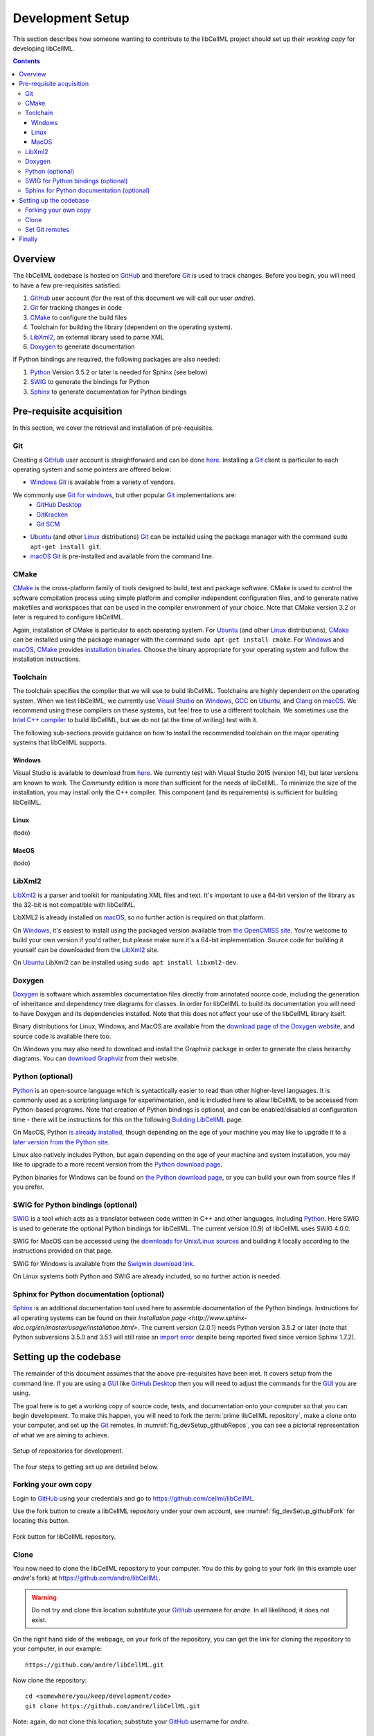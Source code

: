 .. Developer Setup for libCellML

.. _devsetup:

=================
Development Setup
=================

This section describes how someone wanting to contribute to the libCellML project should set up their *working copy* for developing libCellML.

.. contents::

Overview
========

The libCellML codebase is hosted on `GitHub <https://github.com/>`__ and therefore `Git <https://git-scm.com/>`__ is used to track changes. Before you begin, you will need to have a few pre-requisites satisfied:

1. `GitHub <https://github.com/>`__ user account (for the rest of this document we will call our user *andre*).
#. `Git <https://git-scm.com/>`__ for tracking changes in code
#. `CMake <https://cmake.org/>`__ to configure the build files
#. Toolchain for building the library (dependent on the operating system).
#. `LibXml2 <http://xmlsoft.org/>`__, an external library used to parse XML
#. `Doxygen <https://doxygen.nl/>`__ to generate documentation

If Python bindings are required, the following packages are also needed:

1. `Python <https://www.python.org/>`__ Version 3.5.2 or later is needed for Sphinx (see below)
#. `SWIG <http://swig.org>`__ to generate the bindings for Python
#. `Sphinx <http://www.sphinx-doc.org/en/master/>`__ to generate documentation for Python bindings


Pre-requisite acquisition
=========================

In this section, we cover the retrieval and installation of pre-requisites.


.. _devsetup_git:

Git
---

Creating a `GitHub <https://github.com/>`__ user account is straightforward and can be done `here <https://github.com/join>`__.
Installing a `Git <https://git-scm.com/>`__ client is particular to each operating system and some pointers are offered below:

* `Windows <https://en.wikipedia.org/wiki/Microsoft_Windows>`__ `Git <https://git-scm.com/>`__ is available from a variety of vendors.
We commonly use `Git for windows <http://gitforwindows.org/>`__, but other popular `Git <https://git-scm.com/>`__ implementations are:
  - `GitHub Desktop <https://desktop.github.com/>`__
  - `GitKracken <https://www.gitkraken.com/>`__
  - `Git SCM <https://git-scm.com/>`__

* `Ubuntu <https://en.wikipedia.org/wiki/Ubuntu>`__ (and other `Linux <https://en.wikipedia.org/wiki/Linux>`__ distributions) `Git <https://git-scm.com/>`__ can be installed using the package manager with the command ``sudo apt-get install git``.
* `macOS <https://en.wikipedia.org/wiki/MacOS>`__ `Git <https://git-scm.com/>`__ is pre-installed and available from the command line.


.. _devsetup_cmake:

CMake
-----

`CMake <https://cmake.org/>`__ is the cross-platform family of tools designed to build, test and package software.
CMake is used to control the software compilation process using simple platform and compiler independent configuration files, and to generate native makefiles and workspaces that can be used in the compiler environment of your choice.
Note that CMake version 3.2 or later is required to configure libCellML.

Again, installation of CMake is particular to each operating system.
For `Ubuntu <https://en.wikipedia.org/wiki/Ubuntu>`__ (and other `Linux <https://en.wikipedia.org/wiki/Linux>`__ distributions), `CMake <https://cmake.org/>`__ can be installed using the package manager with the command ``sudo apt-get install cmake``.
For `Windows <https://en.wikipedia.org/wiki/Microsoft_Windows>`__ and `macOS <https://en.wikipedia.org/wiki/MacOS>`__, `CMake <https://cmake.org/>`__ provides `installation binaries <https://cmake.org/download/>`__.
Choose the binary appropriate for your operating system and follow the installation instructions.


.. _devsetup_toolchain:

Toolchain
---------

The toolchain specifies the compiler that we will use to build libCellML.
Toolchains are highly dependent on the operating system.
When we test libCellML, we currently use `Visual Studio <https://visualstudio.microsoft.com/downloads/>`__ on `Windows <https://en.wikipedia.org/wiki/Microsoft_Windows>`__, `GCC <https://gcc.gnu.org/>`__ on `Ubuntu <https://en.wikipedia.org/wiki/Ubuntu>`__, and `Clang <https://clang.llvm.org/>`__ on `macOS <https://en.wikipedia.org/wiki/MacOS>`__.
We recommend using these compilers on these systems, but feel free to use a different toolchain.
We sometimes use the `Intel C++ compiler <https://software.intel.com/en-us/c-compilers>`__ to build libCellML, but we do not (at the time of writing) test with it.

The following sub-sections provide guidance on how to install the recommended toolchain on the major operating systems that libCellML supports.

Windows
+++++++

Visual Studio is available to download from `here <https://visualstudio.microsoft.com/downloads/>`__.
We currently test with Visual Studio 2015 (version 14), but later versions are known to work.
The *Community* edition is more than sufficient for the needs of libCellML.
To minimize the size of the installation, you may install only the C++ compiler.
This component (and its requirements) is sufficient for building libCellML.

Linux
+++++
(todo)

MacOS
+++++
(todo)


.. _devsetup_libxml2:

LibXml2
-------

`LibXml2 <http://xmlsoft.org/>`__ is a parser and toolkit for manipulating XML files and text.  
It's important to use a 64-bit version of the library as the 32-bit is not compatible with libCellML.  

LibXML2 is already installed on `macOS <https://en.wikipedia.org/wiki/MacOS>`__, so no further action is required on that platform.  

On `Windows <https://en.wikipedia.org/wiki/Microsoft_Windows>`__, it's easiest to install using the packaged version available from `the OpenCMISS site <https://github.com/OpenCMISS-Dependencies/libxml2/releases>`__.
You're welcome to build your own version if you'd rather, but please make sure it's a 64-bit implementation.  
Source code for building it yourself can be downloaded from the `LibXml2 <http://xmlsoft.org/>`__ site.

On `Ubuntu <https://en.wikipedia.org/wiki/Ubuntu>`__ LibXml2 can be installed using ``sudo apt install libxml2-dev``.


.. _devsetup_doxygen:

Doxygen
-------

`Doxygen <http://www.doxygen.nl/>`__ is software which assembles documentation files directly from annotated source code, including the generation of inheritance and dependency tree diagrams for classes.  
In order for libCellML to build its documentation you will need to have Doxygen and its dependencies installed.  
Note that this does not affect your use of the libCellML library itself. 

Binary distributions for Linux, Windows, and MacOS are available from the `download page of the Doxygen website <http://www.doxygen.nl/download.html#srcbin>`__, and source code is available there too.

On Windows you may also need to download and install the Graphviz package in order to generate the class heirarchy diagrams.  You can `download Graphviz <http://graphviz.org/download/>`__ from their website.


.. _devsetup_python:

Python (optional)
-----------------
`Python <https://www.python.org/>`__ is an open-source language which is syntactically easier to read than other higher-level languages.  
It is commonly used as a scripting language for experimentation, and is included here to allow libCellML to be accessed from Python-based programs.  
Note that creation of Python bindings is optional, and can be enabled/disabled at configuration time - there will be instructions for this on the following `Building LibCellML <https://libcellml.readthedocs.io/en/latest/dev_building.html>`__  page.

On MacOS, Python `is already installed <https://legacy.python.org/getit/mac/>`__, though depending on the age of your machine you may like to upgrade it to a `later version from the Python site <https://www.python.org/downloads/mac-osx/>`__.

Linux also natively includes Python, but again depending on the age of your machine and system installation, you may like to upgrade to a more recent version from the `Python download page <https://www.python.org/downloads/source/>`__.    

Python binaries for Windows can be found on `the Python download page <https://www.python.org/downloads/windows/>`__, or you can build your own from source files if you prefer. 


.. _devsetup_swig:

SWIG for Python bindings (optional)
-----------------------------------

`SWIG <http://www.swig.org/>`__ is a tool which acts as a translator between code written in C++ and other languages, including `Python <https://www.python.org/>`__.  
Here SWIG is used to generate the optional Python bindings for libCellML.  
The current version (0.9) of libCellML uses SWIG 4.0.0. 

SWIG for MacOS can be accessed using the `downloads for Unix/Linux sources <http://www.swig.org/download.html>`__ and building it locally according to the instructions provided on that page.
  
SWIG for Windows is available from the `Swigwin download link <https://sourceforge.net/projects/swig/files/swigwin/>`__.
  
On Linux systems both Python and SWIG are already included, so no further action is needed.  


.. _devsetup_sphinx:

Sphinx for Python documentation (optional)
------------------------------------------

`Sphinx <http://www.sphinx-doc.org/en/master/>`__ is an additional documentation tool used here to assemble documentation of the Python bindings.  
Instructions for all operating systems can be found on their `Installation page <http://www.sphinx-doc.org/en/master/usage/installation.html>`.  
The current version (2.0.1) needs Python version 3.5.2 or later (note that Python subversions 3.5.0 and 3.5.1 will still raise an `import error <https://github.com/rtfd/readthedocs.org/issues/3812>`__ despite being reported fixed since version Sphinx 1.7.2).  


.. _devsetup_codebase:

Setting up the codebase
=======================

The remainder of this document assumes that the above pre-requisites have been met.
It covers setup from the command line.
If you are using a `GUI <https://en.wikipedia.org/wiki/Graphical_user_interface>`__ like `GitHub Desktop <https://desktop.github.com/>`__ then you will need to adjust the commands for the `GUI <https://en.wikipedia.org/wiki/Graphical_user_interface>`__ you are using.

The goal here is to get a working copy of source code, tests, and documentation onto your computer so that you can begin development.
To make this happen, you will need to fork the :term:`prime libCellML repository`, make a clone onto your computer, and set up the `Git <https://git-scm.com/>`__ remotes.
In :numref:`fig_devSetup_githubRepos`, you can see a pictorial representation of what we are aiming to achieve.

.. _fig_devSetup_githubRepos:

.. figure:: images/libCellMLProcesses-GitHubRepos.png
   :align: center
   :alt: Setup of Git repositories.

   Setup of repositories for development.

The four steps to getting set up are detailed below.

Forking your own copy
---------------------

Login to `GitHub <https://github.com/>`__ using your credentials and go to https://github.com/cellml/libCellML.

Use the fork button to create a libCellML repository under your own account, see :numref:`fig_devSetup_githubFork` for locating this button.

.. _fig_devSetup_githubFork:

.. figure:: images/libCellMLProcesses-GitHubForkButton.png
   :align: center
   :alt: Fork button of libCellML repository.

   Fork button for libCellML repository.

Clone
-----

You now need to clone the libCellML repository to your computer.
You do this by going to your fork (in this example user *andre*'s fork) at https://github.com/andre/libCellML.

.. warning::

   Do not try and clone this location substitute your `GitHub <https://github.com/>`__ username for *andre*.
   In all likelihood, it does not exist.

On the right hand side of the webpage, on your fork of the repository, you can get the link for cloning the repository to your computer, in our example::

  https://github.com/andre/libCellML.git

Now clone the repository::

  cd <somewhere/you/keep/development/code>
  git clone https://github.com/andre/libCellML.git

Note: again, do not clone this location; substitute your `GitHub <https://github.com/>`__ username for *andre*.

Set Git remotes
---------------

You now need to setup a read-only remote connection to the :term:`prime libCellML repository`.
Given that you are still in the directory where you cloned the libCellML repository from, do the following::

  cd libCellML
  git remote add prime https://github.com/cellml/libCellML.git
  git config remote.prime.pushurl "You really did not want to do that!"

You have now added a new remote named ``prime`` and set origin as the default fetch and push location to point at repositories under your control on `GitHub <https://github.com/>`__.
Here, ``prime`` is a reference to the main definitive repository where releases are made from for the libCellML project.
You have also set the ``prime`` repository as read-only by setting an invalid push URL.

Finally
=======

You are all done and ready to start development, read :doc:`Building <dev_building>` on how to build libCellML.
Then, read :doc:`Contribution <dev_contribution>` to get your changes into libCellML's prime repository.
